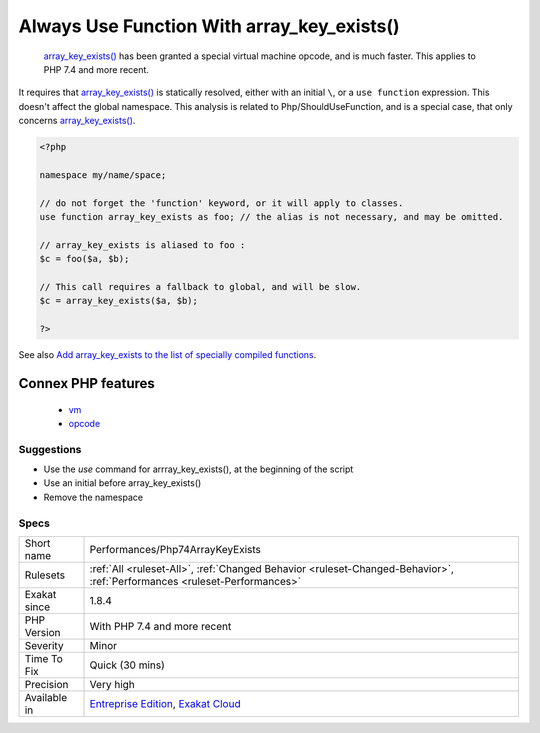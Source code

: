 .. _performances-php74arraykeyexists:

.. _always-use-function-with-array\_key\_exists():

Always Use Function With array_key_exists()
+++++++++++++++++++++++++++++++++++++++++++

  `array_key_exists() <https://www.php.net/array_key_exists>`_ has been granted a special virtual machine opcode, and is much faster. This applies to PHP 7.4 and more recent. 

It requires that `array_key_exists() <https://www.php.net/array_key_exists>`_ is statically resolved, either with an initial ``\``, or a ``use function`` expression. This doesn't affect the global namespace.
This analysis is related to Php/ShouldUseFunction, and is a special case, that only concerns `array_key_exists() <https://www.php.net/array_key_exists>`_.

.. code-block:: php
   
   <?php
   
   namespace my/name/space;
   
   // do not forget the 'function' keyword, or it will apply to classes.
   use function array_key_exists as foo; // the alias is not necessary, and may be omitted.
   
   // array_key_exists is aliased to foo : 
   $c = foo($a, $b);
   
   // This call requires a fallback to global, and will be slow.
   $c = array_key_exists($a, $b);
   
   ?>

See also `Add array_key_exists to the list of specially compiled functions <https://bugs.php.net/bug.php?id=76148>`_.

Connex PHP features
-------------------

  + `vm <https://php-dictionary.readthedocs.io/en/latest/dictionary/vm.ini.html>`_
  + `opcode <https://php-dictionary.readthedocs.io/en/latest/dictionary/opcode.ini.html>`_


Suggestions
___________

* Use the `use` command for arrray_key_exists(), at the beginning of the script
* Use an initial \ before array_key_exists()
* Remove the namespace




Specs
_____

+--------------+--------------------------------------------------------------------------------------------------------------------------+
| Short name   | Performances/Php74ArrayKeyExists                                                                                         |
+--------------+--------------------------------------------------------------------------------------------------------------------------+
| Rulesets     | :ref:`All <ruleset-All>`, :ref:`Changed Behavior <ruleset-Changed-Behavior>`, :ref:`Performances <ruleset-Performances>` |
+--------------+--------------------------------------------------------------------------------------------------------------------------+
| Exakat since | 1.8.4                                                                                                                    |
+--------------+--------------------------------------------------------------------------------------------------------------------------+
| PHP Version  | With PHP 7.4 and more recent                                                                                             |
+--------------+--------------------------------------------------------------------------------------------------------------------------+
| Severity     | Minor                                                                                                                    |
+--------------+--------------------------------------------------------------------------------------------------------------------------+
| Time To Fix  | Quick (30 mins)                                                                                                          |
+--------------+--------------------------------------------------------------------------------------------------------------------------+
| Precision    | Very high                                                                                                                |
+--------------+--------------------------------------------------------------------------------------------------------------------------+
| Available in | `Entreprise Edition <https://www.exakat.io/entreprise-edition>`_, `Exakat Cloud <https://www.exakat.io/exakat-cloud/>`_  |
+--------------+--------------------------------------------------------------------------------------------------------------------------+


